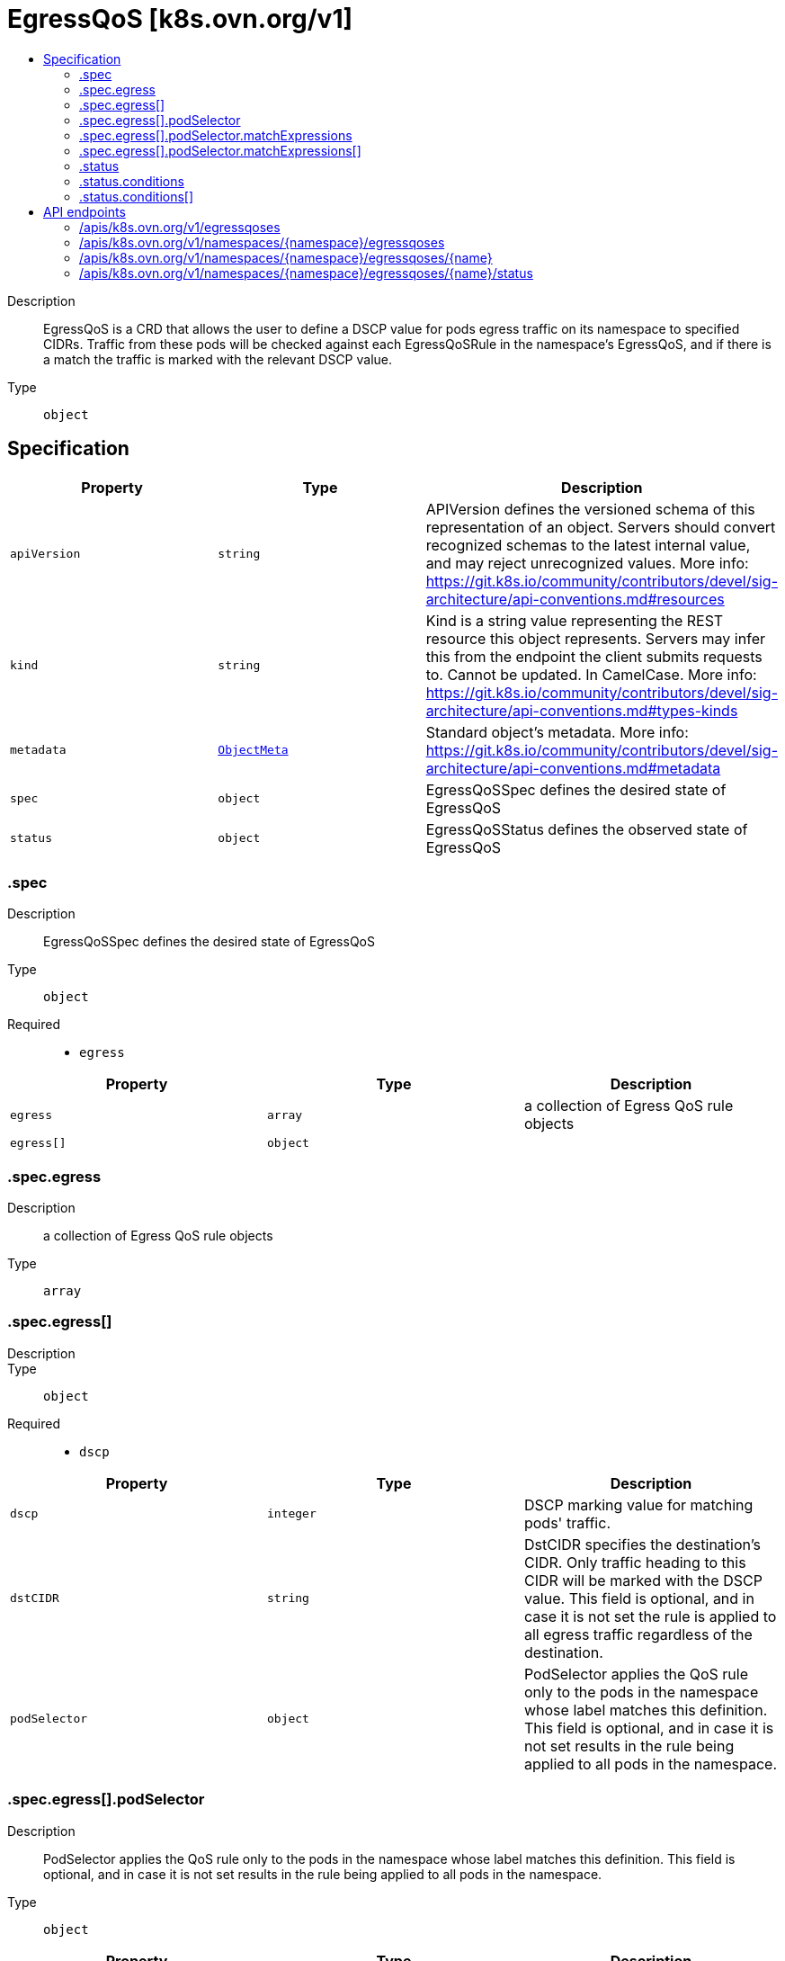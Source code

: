 // Automatically generated by 'openshift-apidocs-gen'. Do not edit.
:_mod-docs-content-type: ASSEMBLY
[id="egressqos-k8s-ovn-org-v1"]
= EgressQoS [k8s.ovn.org/v1]
:toc: macro
:toc-title:

toc::[]


Description::
+
--
EgressQoS is a CRD that allows the user to define a DSCP value
for pods egress traffic on its namespace to specified CIDRs.
Traffic from these pods will be checked against each EgressQoSRule in
the namespace's EgressQoS, and if there is a match the traffic is marked
with the relevant DSCP value.
--

Type::
  `object`



== Specification

[cols="1,1,1",options="header"]
|===
| Property | Type | Description

| `apiVersion`
| `string`
| APIVersion defines the versioned schema of this representation of an object. Servers should convert recognized schemas to the latest internal value, and may reject unrecognized values. More info: https://git.k8s.io/community/contributors/devel/sig-architecture/api-conventions.md#resources

| `kind`
| `string`
| Kind is a string value representing the REST resource this object represents. Servers may infer this from the endpoint the client submits requests to. Cannot be updated. In CamelCase. More info: https://git.k8s.io/community/contributors/devel/sig-architecture/api-conventions.md#types-kinds

| `metadata`
| xref:../objects/index.adoc#io-k8s-apimachinery-pkg-apis-meta-v1-ObjectMeta[`ObjectMeta`]
| Standard object's metadata. More info: https://git.k8s.io/community/contributors/devel/sig-architecture/api-conventions.md#metadata

| `spec`
| `object`
| EgressQoSSpec defines the desired state of EgressQoS

| `status`
| `object`
| EgressQoSStatus defines the observed state of EgressQoS

|===
=== .spec
Description::
+
--
EgressQoSSpec defines the desired state of EgressQoS
--

Type::
  `object`

Required::
  - `egress`



[cols="1,1,1",options="header"]
|===
| Property | Type | Description

| `egress`
| `array`
| a collection of Egress QoS rule objects

| `egress[]`
| `object`
| 

|===
=== .spec.egress
Description::
+
--
a collection of Egress QoS rule objects
--

Type::
  `array`




=== .spec.egress[]
Description::
+
--

--

Type::
  `object`

Required::
  - `dscp`



[cols="1,1,1",options="header"]
|===
| Property | Type | Description

| `dscp`
| `integer`
| DSCP marking value for matching pods' traffic.

| `dstCIDR`
| `string`
| DstCIDR specifies the destination's CIDR. Only traffic heading
to this CIDR will be marked with the DSCP value.
This field is optional, and in case it is not set the rule is applied
to all egress traffic regardless of the destination.

| `podSelector`
| `object`
| PodSelector applies the QoS rule only to the pods in the namespace whose label
matches this definition. This field is optional, and in case it is not set
results in the rule being applied to all pods in the namespace.

|===
=== .spec.egress[].podSelector
Description::
+
--
PodSelector applies the QoS rule only to the pods in the namespace whose label
matches this definition. This field is optional, and in case it is not set
results in the rule being applied to all pods in the namespace.
--

Type::
  `object`




[cols="1,1,1",options="header"]
|===
| Property | Type | Description

| `matchExpressions`
| `array`
| matchExpressions is a list of label selector requirements. The requirements are ANDed.

| `matchExpressions[]`
| `object`
| A label selector requirement is a selector that contains values, a key, and an operator that
relates the key and values.

| `matchLabels`
| `object (string)`
| matchLabels is a map of {key,value} pairs. A single {key,value} in the matchLabels
map is equivalent to an element of matchExpressions, whose key field is "key", the
operator is "In", and the values array contains only "value". The requirements are ANDed.

|===
=== .spec.egress[].podSelector.matchExpressions
Description::
+
--
matchExpressions is a list of label selector requirements. The requirements are ANDed.
--

Type::
  `array`




=== .spec.egress[].podSelector.matchExpressions[]
Description::
+
--
A label selector requirement is a selector that contains values, a key, and an operator that
relates the key and values.
--

Type::
  `object`

Required::
  - `key`
  - `operator`



[cols="1,1,1",options="header"]
|===
| Property | Type | Description

| `key`
| `string`
| key is the label key that the selector applies to.

| `operator`
| `string`
| operator represents a key's relationship to a set of values.
Valid operators are In, NotIn, Exists and DoesNotExist.

| `values`
| `array (string)`
| values is an array of string values. If the operator is In or NotIn,
the values array must be non-empty. If the operator is Exists or DoesNotExist,
the values array must be empty. This array is replaced during a strategic
merge patch.

|===
=== .status
Description::
+
--
EgressQoSStatus defines the observed state of EgressQoS
--

Type::
  `object`




[cols="1,1,1",options="header"]
|===
| Property | Type | Description

| `conditions`
| `array`
| An array of condition objects indicating details about status of EgressQoS object.

| `conditions[]`
| `object`
| Condition contains details for one aspect of the current state of this API Resource.
---
This struct is intended for direct use as an array at the field path .status.conditions.  For example,


	type FooStatus struct{
	    // Represents the observations of a foo's current state.
	    // Known .status.conditions.type are: "Available", "Progressing", and "Degraded"
	    // +patchMergeKey=type
	    // +patchStrategy=merge
	    // +listType=map
	    // +listMapKey=type
	    Conditions []metav1.Condition `json:"conditions,omitempty" patchStrategy:"merge" patchMergeKey:"type" protobuf:"bytes,1,rep,name=conditions"`


	    // other fields
	}

| `status`
| `string`
| A concise indication of whether the EgressQoS resource is applied with success.

|===
=== .status.conditions
Description::
+
--
An array of condition objects indicating details about status of EgressQoS object.
--

Type::
  `array`




=== .status.conditions[]
Description::
+
--
Condition contains details for one aspect of the current state of this API Resource.
---
This struct is intended for direct use as an array at the field path .status.conditions.  For example,


	type FooStatus struct{
	    // Represents the observations of a foo's current state.
	    // Known .status.conditions.type are: "Available", "Progressing", and "Degraded"
	    // +patchMergeKey=type
	    // +patchStrategy=merge
	    // +listType=map
	    // +listMapKey=type
	    Conditions []metav1.Condition `json:"conditions,omitempty" patchStrategy:"merge" patchMergeKey:"type" protobuf:"bytes,1,rep,name=conditions"`


	    // other fields
	}
--

Type::
  `object`

Required::
  - `lastTransitionTime`
  - `message`
  - `reason`
  - `status`
  - `type`



[cols="1,1,1",options="header"]
|===
| Property | Type | Description

| `lastTransitionTime`
| `string`
| lastTransitionTime is the last time the condition transitioned from one status to another.
This should be when the underlying condition changed.  If that is not known, then using the time when the API field changed is acceptable.

| `message`
| `string`
| message is a human readable message indicating details about the transition.
This may be an empty string.

| `observedGeneration`
| `integer`
| observedGeneration represents the .metadata.generation that the condition was set based upon.
For instance, if .metadata.generation is currently 12, but the .status.conditions[x].observedGeneration is 9, the condition is out of date
with respect to the current state of the instance.

| `reason`
| `string`
| reason contains a programmatic identifier indicating the reason for the condition's last transition.
Producers of specific condition types may define expected values and meanings for this field,
and whether the values are considered a guaranteed API.
The value should be a CamelCase string.
This field may not be empty.

| `status`
| `string`
| status of the condition, one of True, False, Unknown.

| `type`
| `string`
| type of condition in CamelCase or in foo.example.com/CamelCase.
---
Many .condition.type values are consistent across resources like Available, but because arbitrary conditions can be
useful (see .node.status.conditions), the ability to deconflict is important.
The regex it matches is (dns1123SubdomainFmt/)?(qualifiedNameFmt)

|===

== API endpoints

The following API endpoints are available:

* `/apis/k8s.ovn.org/v1/egressqoses`
- `GET`: list objects of kind EgressQoS
* `/apis/k8s.ovn.org/v1/namespaces/{namespace}/egressqoses`
- `DELETE`: delete collection of EgressQoS
- `GET`: list objects of kind EgressQoS
- `POST`: create an EgressQoS
* `/apis/k8s.ovn.org/v1/namespaces/{namespace}/egressqoses/{name}`
- `DELETE`: delete an EgressQoS
- `GET`: read the specified EgressQoS
- `PATCH`: partially update the specified EgressQoS
- `PUT`: replace the specified EgressQoS
* `/apis/k8s.ovn.org/v1/namespaces/{namespace}/egressqoses/{name}/status`
- `GET`: read status of the specified EgressQoS
- `PATCH`: partially update status of the specified EgressQoS
- `PUT`: replace status of the specified EgressQoS


=== /apis/k8s.ovn.org/v1/egressqoses



HTTP method::
  `GET`

Description::
  list objects of kind EgressQoS


.HTTP responses
[cols="1,1",options="header"]
|===
| HTTP code | Reponse body
| 200 - OK
| xref:../objects/index.adoc#org-ovn-k8s-v1-EgressQoSList[`EgressQoSList`] schema
| 401 - Unauthorized
| Empty
|===


=== /apis/k8s.ovn.org/v1/namespaces/{namespace}/egressqoses



HTTP method::
  `DELETE`

Description::
  delete collection of EgressQoS




.HTTP responses
[cols="1,1",options="header"]
|===
| HTTP code | Reponse body
| 200 - OK
| xref:../objects/index.adoc#io-k8s-apimachinery-pkg-apis-meta-v1-Status[`Status`] schema
| 401 - Unauthorized
| Empty
|===

HTTP method::
  `GET`

Description::
  list objects of kind EgressQoS




.HTTP responses
[cols="1,1",options="header"]
|===
| HTTP code | Reponse body
| 200 - OK
| xref:../objects/index.adoc#org-ovn-k8s-v1-EgressQoSList[`EgressQoSList`] schema
| 401 - Unauthorized
| Empty
|===

HTTP method::
  `POST`

Description::
  create an EgressQoS


.Query parameters
[cols="1,1,2",options="header"]
|===
| Parameter | Type | Description
| `dryRun`
| `string`
| When present, indicates that modifications should not be persisted. An invalid or unrecognized dryRun directive will result in an error response and no further processing of the request. Valid values are: - All: all dry run stages will be processed
| `fieldValidation`
| `string`
| fieldValidation instructs the server on how to handle objects in the request (POST/PUT/PATCH) containing unknown or duplicate fields. Valid values are: - Ignore: This will ignore any unknown fields that are silently dropped from the object, and will ignore all but the last duplicate field that the decoder encounters. This is the default behavior prior to v1.23. - Warn: This will send a warning via the standard warning response header for each unknown field that is dropped from the object, and for each duplicate field that is encountered. The request will still succeed if there are no other errors, and will only persist the last of any duplicate fields. This is the default in v1.23+ - Strict: This will fail the request with a BadRequest error if any unknown fields would be dropped from the object, or if any duplicate fields are present. The error returned from the server will contain all unknown and duplicate fields encountered.
|===

.Body parameters
[cols="1,1,2",options="header"]
|===
| Parameter | Type | Description
| `body`
| xref:../network_apis/egressqos-k8s-ovn-org-v1.adoc#egressqos-k8s-ovn-org-v1[`EgressQoS`] schema
| 
|===

.HTTP responses
[cols="1,1",options="header"]
|===
| HTTP code | Reponse body
| 200 - OK
| xref:../network_apis/egressqos-k8s-ovn-org-v1.adoc#egressqos-k8s-ovn-org-v1[`EgressQoS`] schema
| 201 - Created
| xref:../network_apis/egressqos-k8s-ovn-org-v1.adoc#egressqos-k8s-ovn-org-v1[`EgressQoS`] schema
| 202 - Accepted
| xref:../network_apis/egressqos-k8s-ovn-org-v1.adoc#egressqos-k8s-ovn-org-v1[`EgressQoS`] schema
| 401 - Unauthorized
| Empty
|===


=== /apis/k8s.ovn.org/v1/namespaces/{namespace}/egressqoses/{name}

.Global path parameters
[cols="1,1,2",options="header"]
|===
| Parameter | Type | Description
| `name`
| `string`
| name of the EgressQoS
|===


HTTP method::
  `DELETE`

Description::
  delete an EgressQoS


.Query parameters
[cols="1,1,2",options="header"]
|===
| Parameter | Type | Description
| `dryRun`
| `string`
| When present, indicates that modifications should not be persisted. An invalid or unrecognized dryRun directive will result in an error response and no further processing of the request. Valid values are: - All: all dry run stages will be processed
|===


.HTTP responses
[cols="1,1",options="header"]
|===
| HTTP code | Reponse body
| 200 - OK
| xref:../objects/index.adoc#io-k8s-apimachinery-pkg-apis-meta-v1-Status[`Status`] schema
| 202 - Accepted
| xref:../objects/index.adoc#io-k8s-apimachinery-pkg-apis-meta-v1-Status[`Status`] schema
| 401 - Unauthorized
| Empty
|===

HTTP method::
  `GET`

Description::
  read the specified EgressQoS




.HTTP responses
[cols="1,1",options="header"]
|===
| HTTP code | Reponse body
| 200 - OK
| xref:../network_apis/egressqos-k8s-ovn-org-v1.adoc#egressqos-k8s-ovn-org-v1[`EgressQoS`] schema
| 401 - Unauthorized
| Empty
|===

HTTP method::
  `PATCH`

Description::
  partially update the specified EgressQoS


.Query parameters
[cols="1,1,2",options="header"]
|===
| Parameter | Type | Description
| `dryRun`
| `string`
| When present, indicates that modifications should not be persisted. An invalid or unrecognized dryRun directive will result in an error response and no further processing of the request. Valid values are: - All: all dry run stages will be processed
| `fieldValidation`
| `string`
| fieldValidation instructs the server on how to handle objects in the request (POST/PUT/PATCH) containing unknown or duplicate fields. Valid values are: - Ignore: This will ignore any unknown fields that are silently dropped from the object, and will ignore all but the last duplicate field that the decoder encounters. This is the default behavior prior to v1.23. - Warn: This will send a warning via the standard warning response header for each unknown field that is dropped from the object, and for each duplicate field that is encountered. The request will still succeed if there are no other errors, and will only persist the last of any duplicate fields. This is the default in v1.23+ - Strict: This will fail the request with a BadRequest error if any unknown fields would be dropped from the object, or if any duplicate fields are present. The error returned from the server will contain all unknown and duplicate fields encountered.
|===


.HTTP responses
[cols="1,1",options="header"]
|===
| HTTP code | Reponse body
| 200 - OK
| xref:../network_apis/egressqos-k8s-ovn-org-v1.adoc#egressqos-k8s-ovn-org-v1[`EgressQoS`] schema
| 401 - Unauthorized
| Empty
|===

HTTP method::
  `PUT`

Description::
  replace the specified EgressQoS


.Query parameters
[cols="1,1,2",options="header"]
|===
| Parameter | Type | Description
| `dryRun`
| `string`
| When present, indicates that modifications should not be persisted. An invalid or unrecognized dryRun directive will result in an error response and no further processing of the request. Valid values are: - All: all dry run stages will be processed
| `fieldValidation`
| `string`
| fieldValidation instructs the server on how to handle objects in the request (POST/PUT/PATCH) containing unknown or duplicate fields. Valid values are: - Ignore: This will ignore any unknown fields that are silently dropped from the object, and will ignore all but the last duplicate field that the decoder encounters. This is the default behavior prior to v1.23. - Warn: This will send a warning via the standard warning response header for each unknown field that is dropped from the object, and for each duplicate field that is encountered. The request will still succeed if there are no other errors, and will only persist the last of any duplicate fields. This is the default in v1.23+ - Strict: This will fail the request with a BadRequest error if any unknown fields would be dropped from the object, or if any duplicate fields are present. The error returned from the server will contain all unknown and duplicate fields encountered.
|===

.Body parameters
[cols="1,1,2",options="header"]
|===
| Parameter | Type | Description
| `body`
| xref:../network_apis/egressqos-k8s-ovn-org-v1.adoc#egressqos-k8s-ovn-org-v1[`EgressQoS`] schema
| 
|===

.HTTP responses
[cols="1,1",options="header"]
|===
| HTTP code | Reponse body
| 200 - OK
| xref:../network_apis/egressqos-k8s-ovn-org-v1.adoc#egressqos-k8s-ovn-org-v1[`EgressQoS`] schema
| 201 - Created
| xref:../network_apis/egressqos-k8s-ovn-org-v1.adoc#egressqos-k8s-ovn-org-v1[`EgressQoS`] schema
| 401 - Unauthorized
| Empty
|===


=== /apis/k8s.ovn.org/v1/namespaces/{namespace}/egressqoses/{name}/status

.Global path parameters
[cols="1,1,2",options="header"]
|===
| Parameter | Type | Description
| `name`
| `string`
| name of the EgressQoS
|===


HTTP method::
  `GET`

Description::
  read status of the specified EgressQoS




.HTTP responses
[cols="1,1",options="header"]
|===
| HTTP code | Reponse body
| 200 - OK
| xref:../network_apis/egressqos-k8s-ovn-org-v1.adoc#egressqos-k8s-ovn-org-v1[`EgressQoS`] schema
| 401 - Unauthorized
| Empty
|===

HTTP method::
  `PATCH`

Description::
  partially update status of the specified EgressQoS


.Query parameters
[cols="1,1,2",options="header"]
|===
| Parameter | Type | Description
| `dryRun`
| `string`
| When present, indicates that modifications should not be persisted. An invalid or unrecognized dryRun directive will result in an error response and no further processing of the request. Valid values are: - All: all dry run stages will be processed
| `fieldValidation`
| `string`
| fieldValidation instructs the server on how to handle objects in the request (POST/PUT/PATCH) containing unknown or duplicate fields. Valid values are: - Ignore: This will ignore any unknown fields that are silently dropped from the object, and will ignore all but the last duplicate field that the decoder encounters. This is the default behavior prior to v1.23. - Warn: This will send a warning via the standard warning response header for each unknown field that is dropped from the object, and for each duplicate field that is encountered. The request will still succeed if there are no other errors, and will only persist the last of any duplicate fields. This is the default in v1.23+ - Strict: This will fail the request with a BadRequest error if any unknown fields would be dropped from the object, or if any duplicate fields are present. The error returned from the server will contain all unknown and duplicate fields encountered.
|===


.HTTP responses
[cols="1,1",options="header"]
|===
| HTTP code | Reponse body
| 200 - OK
| xref:../network_apis/egressqos-k8s-ovn-org-v1.adoc#egressqos-k8s-ovn-org-v1[`EgressQoS`] schema
| 401 - Unauthorized
| Empty
|===

HTTP method::
  `PUT`

Description::
  replace status of the specified EgressQoS


.Query parameters
[cols="1,1,2",options="header"]
|===
| Parameter | Type | Description
| `dryRun`
| `string`
| When present, indicates that modifications should not be persisted. An invalid or unrecognized dryRun directive will result in an error response and no further processing of the request. Valid values are: - All: all dry run stages will be processed
| `fieldValidation`
| `string`
| fieldValidation instructs the server on how to handle objects in the request (POST/PUT/PATCH) containing unknown or duplicate fields. Valid values are: - Ignore: This will ignore any unknown fields that are silently dropped from the object, and will ignore all but the last duplicate field that the decoder encounters. This is the default behavior prior to v1.23. - Warn: This will send a warning via the standard warning response header for each unknown field that is dropped from the object, and for each duplicate field that is encountered. The request will still succeed if there are no other errors, and will only persist the last of any duplicate fields. This is the default in v1.23+ - Strict: This will fail the request with a BadRequest error if any unknown fields would be dropped from the object, or if any duplicate fields are present. The error returned from the server will contain all unknown and duplicate fields encountered.
|===

.Body parameters
[cols="1,1,2",options="header"]
|===
| Parameter | Type | Description
| `body`
| xref:../network_apis/egressqos-k8s-ovn-org-v1.adoc#egressqos-k8s-ovn-org-v1[`EgressQoS`] schema
| 
|===

.HTTP responses
[cols="1,1",options="header"]
|===
| HTTP code | Reponse body
| 200 - OK
| xref:../network_apis/egressqos-k8s-ovn-org-v1.adoc#egressqos-k8s-ovn-org-v1[`EgressQoS`] schema
| 201 - Created
| xref:../network_apis/egressqos-k8s-ovn-org-v1.adoc#egressqos-k8s-ovn-org-v1[`EgressQoS`] schema
| 401 - Unauthorized
| Empty
|===